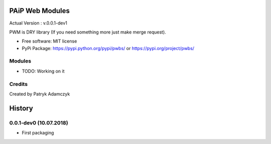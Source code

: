 PAiP Web Modules
================

Actual Version : v.0.0.1-dev1

PWM is DRY library (If you need something more just make merge request).


* Free software: MIT license
* PyPi Package: https://pypi.python.org/pypi/pwbs/ or https://pypi.org/project/pwbs/

Modules
-------

* TODO: Working on it

Credits
---------

Created by Patryk Adamczyk


History
=======

0.0.1-dev0 (10.07.2018)
-----------------------

* First packaging


